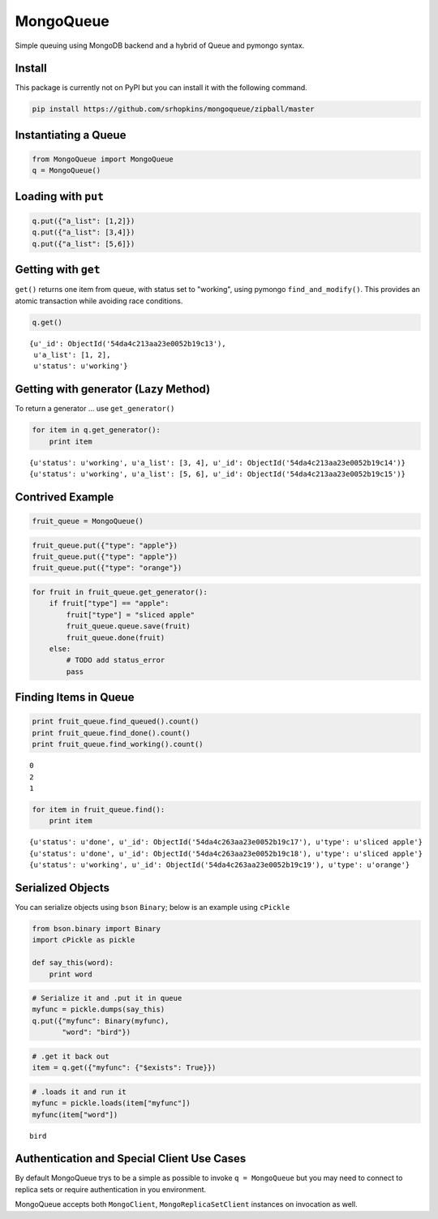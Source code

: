
MongoQueue
==========

Simple queuing using MongoDB backend and a hybrid of Queue and pymongo
syntax.

Install
-------

This package is currently not on PyPI but you can install it with the following command.

.. code:: 

    pip install https://github.com/srhopkins/mongoqueue/zipball/master

Instantiating a Queue
---------------------

.. code:: python

    from MongoQueue import MongoQueue
    q = MongoQueue()
Loading with ``put``
--------------------

.. code:: python

    q.put({"a_list": [1,2]})
    q.put({"a_list": [3,4]})
    q.put({"a_list": [5,6]})
Getting with ``get``
--------------------

``get()`` returns one item from queue, with status set to "working",
using pymongo ``find_and_modify()``. This provides an atomic transaction
while avoiding race conditions.

.. code:: python

    q.get()



.. parsed-literal::

    {u'_id': ObjectId('54da4c213aa23e0052b19c13'),
     u'a_list': [1, 2],
     u'status': u'working'}



Getting with generator (Lazy Method)
------------------------------------

To return a generator ... use ``get_generator()``

.. code:: python

    for item in q.get_generator():
        print item

.. parsed-literal::

    {u'status': u'working', u'a_list': [3, 4], u'_id': ObjectId('54da4c213aa23e0052b19c14')}
    {u'status': u'working', u'a_list': [5, 6], u'_id': ObjectId('54da4c213aa23e0052b19c15')}


Contrived Example
-----------------

.. code:: python

    fruit_queue = MongoQueue()
.. code:: python

    fruit_queue.put({"type": "apple"})
    fruit_queue.put({"type": "apple"})
    fruit_queue.put({"type": "orange"})
.. code:: python

    for fruit in fruit_queue.get_generator():
        if fruit["type"] == "apple":
            fruit["type"] = "sliced apple"
            fruit_queue.queue.save(fruit)
            fruit_queue.done(fruit)
        else:
            # TODO add status_error
            pass
Finding Items in Queue
----------------------

.. code:: python

    print fruit_queue.find_queued().count()
    print fruit_queue.find_done().count()
    print fruit_queue.find_working().count()

.. parsed-literal::

    0
    2
    1


.. code:: python

    for item in fruit_queue.find():
        print item

.. parsed-literal::

    {u'status': u'done', u'_id': ObjectId('54da4c263aa23e0052b19c17'), u'type': u'sliced apple'}
    {u'status': u'done', u'_id': ObjectId('54da4c263aa23e0052b19c18'), u'type': u'sliced apple'}
    {u'status': u'working', u'_id': ObjectId('54da4c263aa23e0052b19c19'), u'type': u'orange'}


Serialized Objects
------------------

You can serialize objects using ``bson`` ``Binary``; below is an example
using ``cPickle``

.. code:: python

    from bson.binary import Binary
    import cPickle as pickle
    
    def say_this(word):
        print word  
.. code:: python

    # Serialize it and .put it in queue
    myfunc = pickle.dumps(say_this)
    q.put({"myfunc": Binary(myfunc),
           "word": "bird"})
.. code:: python

    # .get it back out
    item = q.get({"myfunc": {"$exists": True}})
.. code:: python

    # .loads it and run it
    myfunc = pickle.loads(item["myfunc"])
    myfunc(item["word"])

.. parsed-literal::

    bird


Authentication and Special Client Use Cases
-------------------------------------------

By default MongoQueue trys to be a simple as possible to invoke
``q = MongoQueue`` but you may need to connect to replica sets or
require authentication in you environment.

MongoQueue accepts both ``MongoClient``, ``MongoReplicaSetClient``
instances on invocation as well.

